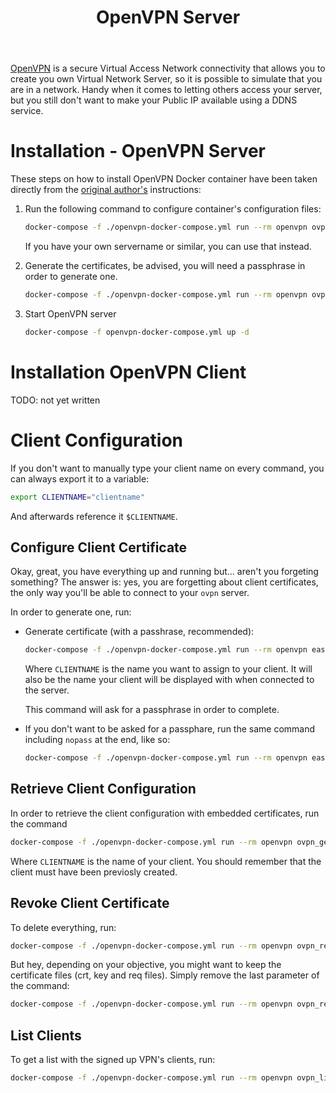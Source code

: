 #+TITLE: OpenVPN Server

#+CAPTION OpenVPN Virtual Private Network
#+NAME: fig:openvpn
#+ATTR_HTML: :alt OpenVPN-logo
[[../images/VPN-openvpn.png]]

[[ttps://openvpn.net][OpenVPN]] is a secure Virtual Access Network connectivity that allows you
to create you own Virtual Network Server, so it is possible to simulate that you
are in a network. Handy when it comes to letting others access your server, but
you still don't want to make your Public IP available using a DDNS service.

* Installation - OpenVPN Server

These steps on how to install OpenVPN Docker container have been taken directly
from the [[https://github.com/kylemanna/docker-openvpn][original author's]]
instructions:

1. Run the following command to configure container's configuration files:
   #+NAME: OpenVPN Configuration Files
   #+BEGIN_src bash
   docker-compose -f ./openvpn-docker-compose.yml run --rm openvpn ovpn_genconfig -u udp://<your-public-ip>
   #+END_src

   If you have your own servername or similar, you can use that instead.

2. Generate the certificates, be advised, you will need a passphrase in order to
   generate one.
   #+NAME: OpenVPN Generate Certificates
   #+BEGIN_src bash
   docker-compose -f ./openvpn-docker-compose.yml run --rm openvpn ovpn_initpki
   #+END_src

3. Start OpenVPN server
   #+NAME: OpenVPN Start Server
   #+BEGIN_src bash
   docker-compose -f openvpn-docker-compose.yml up -d
   #+END_src

* Installation OpenVPN Client
TODO: not yet written

* Client Configuration

If you don't want to manually type your client name on every command, you can
always export it to a variable:
#+NAME: OpenVPN Export Clientname
#+BEGIN_src bash
export CLIENTNAME="clientname"
#+END_src

And afterwards reference it ~$CLIENTNAME~.

** Configure Client Certificate

Okay, great, you have everything up and running but... aren't you forgeting
something? The answer is: yes, you are forgetting about client certificates, the
only way you'll be able to connect to your ~ovpn~ server.

In order to generate one, run:
- Generate certificate (with a passhrase, recommended):
  #+NAME: OpenVPN Generate Client Certificate
  #+BEGIN_src bash
  docker-compose -f ./openvpn-docker-compose.yml run --rm openvpn easyrsa build-client-full <CLIENTNAME>
  #+END_src

  Where ~CLIENTNAME~ is the name you want to assign to your client. It will also
  be the name your client will be displayed with when connected to the server.

  This command will ask for a passphrase in order to complete.

- If you don't want to be asked for a passphare, run the same command including
  ~nopass~ at the end, like so:
  #+NAME: OpenVPN Generate Client Certificate Nopass
  #+BEGIN_src bash
  docker-compose -f ./openvpn-docker-compose.yml run --rm openvpn easyrsa build-client-full <CLIENTNAME> nopass
  #+END_src

** Retrieve Client Configuration
In order to retrieve the client configuration with embedded certificates, run
the command
#+NAME: OpenVPN Retrieve Client Config
#+BEGIN_src bash
docker-compose -f ./openvpn-docker-compose.yml run --rm openvpn ovpn_getclient <CLIENTNAME> > <CLIENTNAME>.ovpn
#+END_src

Where ~CLIENTNAME~ is the name of your client. You should remember that the
client must have been previosly created.

** Revoke Client Certificate
To delete everything, run:
#+NAME: OpenVPN Remove Client And Data
#+BEGIN_src bash
docker-compose -f ./openvpn-docker-compose.yml run --rm openvpn ovpn_revokeclient <CLIENTNAME> remove
#+END_src

But hey, depending on your objective, you might want to keep the certificate
files (crt, key and req files). Simply remove the last parameter of the command:
#+NAME: OpenVPN Remove Client Keep Data
#+BEGIN_src bash
docker-compose -f ./openvpn-docker-compose.yml run --rm openvpn ovpn_revokeclient <CLIENTNAME>
#+END_src

** List Clients

To get a list with the signed up VPN's clients, run:
#+NAME: OpenVPN List Clients
#+BEGIN_src bash
docker-compose -f ./openvpn-docker-compose.yml run --rm openvpn ovpn_listclients
#+END_src
